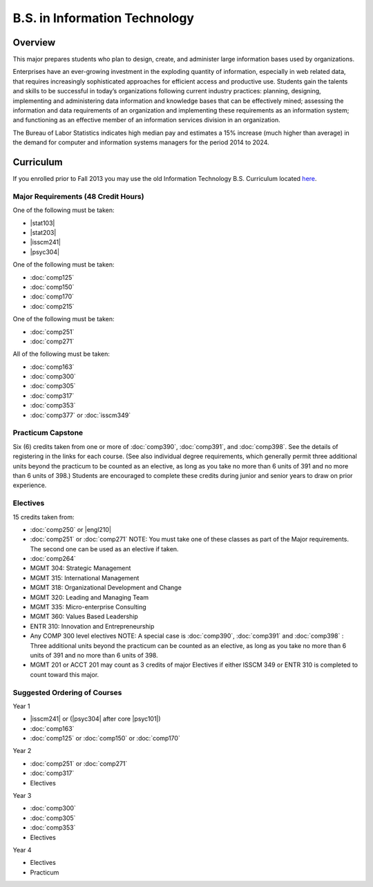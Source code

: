 .. index:: b.s. in information technology
   information technology

B.S. in Information Technology
==============================

Overview
---------

This major prepares students who plan to design, create, and administer large information bases used by organizations.

Enterprises have an ever-growing investment in the exploding quantity of information, especially in web related data, that requires increasingly sophisticated approaches for efficient access and productive use. Students gain the talents and skills to be successful in today’s organizations following current industry practices: planning, designing, implementing and administering data information and knowledge bases that can be effectively mined; assessing the information and data requirements of an organization and implementing these requirements as an information system; and functioning as an effective member of an information services division in an organization.

The Bureau of Labor Statistics indicates high median pay and estimates a 15% increase (much higher than average) in the demand for computer and information systems managers for the period 2014 to 2024.

Curriculum
-----------

If you enrolled prior to Fall 2013 you may use the old Information Technology B.S. Curriculum located `here <http://www.luc.edu/cs/academics/undergraduateprograms/bsit/oldcurriculum/>`_.

Major Requirements (48 Credit Hours)
~~~~~~~~~~~~~~~~~~~~~~~~~~~~~~~~~~~~~

One of the following must be taken:

-   |stat103|
-   |stat203|
-   |isscm241|
-   |psyc304|

One of the following must be taken:

-   :doc:`comp125`
-   :doc:`comp150`
-   :doc:`comp170`
-   :doc:`comp215`

One of the following must be taken:

-   :doc:`comp251`
-   :doc:`comp271`

All of the following must be taken:

-   :doc:`comp163`
-   :doc:`comp300`
-   :doc:`comp305`
-   :doc:`comp317`
-   :doc:`comp353`
-   :doc:`comp377` or :doc:`isscm349`

Practicum Capstone
~~~~~~~~~~~~~~~~~~~

Six (6) credits taken from one or more of :doc:`comp390`, :doc:`comp391`, and :doc:`comp398`. See the details of registering in the links for each course. (See also individual degree requirements, which generally permit three additional units beyond the practicum to be counted as an elective, as long as you take no more than 6 units of 391 and no more than 6 units of 398.) Students are encouraged to complete these credits during junior and senior years to draw on prior experience.

Electives
~~~~~~~~~~

15 credits taken from:

-   :doc:`comp250` or |engl210|
-   :doc:`comp251` or :doc:`comp271` NOTE: You must take one of these classes as part of the Major requirements. The second one can be used as an elective if taken.
-   :doc:`comp264`
-   MGMT 304: Strategic Management
-   MGMT 315: International Management
-   MGMT 318: Organizational Development and Change
-   MGMT 320: Leading and Managing Team
-   MGMT 335: Micro-enterprise Consulting
-   MGMT 360: Values Based Leadership
-   ENTR 310: Innovation and Entrepreneurship
-   Any COMP 300 level electives NOTE: A special case is :doc:`comp390`, :doc:`comp391` and :doc:`comp398` : Three additional units beyond the practicum can be counted as an elective, as long as you take no more than 6 units of 391 and no more than 6 units of 398.
-   MGMT 201 or ACCT 201 may count as 3 credits of major Electives if either ISSCM 349 or ENTR 310 is completed to count toward this major.

Suggested Ordering of Courses
~~~~~~~~~~~~~~~~~~~~~~~~~~~~~~

Year 1

-   |isscm241| or (|psyc304| after core |psyc101|)
-   :doc:`comp163`
-   :doc:`comp125` or :doc:`comp150` or :doc:`comp170`

Year 2

-   :doc:`comp251` or :doc:`comp271`
-   :doc:`comp317`
-   Electives

Year 3

-   :doc:`comp300`
-   :doc:`comp305`
-   :doc:`comp353`
-   Electives

Year 4

-   Electives
-   Practicum
